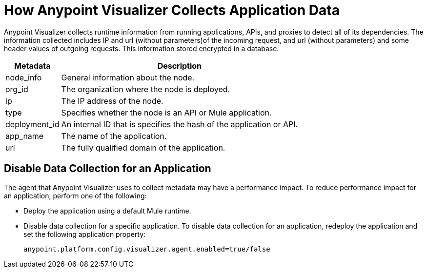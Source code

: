 = How Anypoint Visualizer Collects Application Data

Anypoint Visualizer collects runtime information from running applications, APIs, and proxies to detect all of its dependencies. The information collected includes IP and url (without parameters)of the incoming request, and url (without parameters) and some header values of outgoing requests. This information stored encrypted in a database.

[%header%autowidth.spread]
|===
| Metadata | Description
| node_info | General information about the node.
| org_id | The organization where the node is deployed.
| ip | The IP address of the node.
| type | Specifies whether the node is an API or Mule application.
| deployment_id | An internal ID that is specifies the hash of the application or API.
| app_name | The name of the application.
| url | The fully qualified domain of the application.
|===

== Disable Data Collection for an Application

The agent that Anypoint Visualizer uses to collect metadata may have a performance impact. To reduce performance impact for an application, perform one of the following:

* Deploy the application using a default Mule runtime. 
* Disable data collection for a specific application. To disable data collection for an application, redeploy the application and set the following application property:
+
----
anypoint.platform.config.visualizer.agent.enabled=true/false
----
